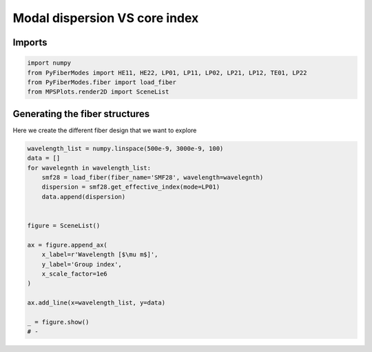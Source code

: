 
.. DO NOT EDIT.
.. THIS FILE WAS AUTOMATICALLY GENERATED BY SPHINX-GALLERY.
.. TO MAKE CHANGES, EDIT THE SOURCE PYTHON FILE:
.. "gallery/plot_smf28_group_index_vs_wavelength.py"
.. LINE NUMBERS ARE GIVEN BELOW.

.. only:: html

    .. note::
        :class: sphx-glr-download-link-note

        :ref:`Go to the end <sphx_glr_download_gallery_plot_smf28_group_index_vs_wavelength.py>`
        to download the full example code

.. rst-class:: sphx-glr-example-title

.. _sphx_glr_gallery_plot_smf28_group_index_vs_wavelength.py:


Modal dispersion VS core index
==============================

.. GENERATED FROM PYTHON SOURCE LINES 8-10

Imports
~~~~~~~

.. GENERATED FROM PYTHON SOURCE LINES 10-15

.. code-block:: python3

    import numpy
    from PyFiberModes import HE11, HE22, LP01, LP11, LP02, LP21, LP12, TE01, LP22
    from PyFiberModes.fiber import load_fiber
    from MPSPlots.render2D import SceneList








.. GENERATED FROM PYTHON SOURCE LINES 16-19

Generating the fiber structures
~~~~~~~~~~~~~~~~~~~~~~~~~~~~~~~
Here we create the different fiber design that we want to explore

.. GENERATED FROM PYTHON SOURCE LINES 19-39

.. code-block:: python3

    wavelength_list = numpy.linspace(500e-9, 3000e-9, 100)
    data = []
    for wavelegnth in wavelength_list:
        smf28 = load_fiber(fiber_name='SMF28', wavelength=wavelegnth)
        dispersion = smf28.get_effective_index(mode=LP01)
        data.append(dispersion)


    figure = SceneList()

    ax = figure.append_ax(
        x_label=r'Wavelength [$\mu m$]',
        y_label='Group index',
        x_scale_factor=1e6
    )

    ax.add_line(x=wavelength_list, y=data)

    _ = figure.show()
    # -



.. image-sg:: /gallery/images/sphx_glr_plot_smf28_group_index_vs_wavelength_001.png
   :alt: plot smf28 group index vs wavelength
   :srcset: /gallery/images/sphx_glr_plot_smf28_group_index_vs_wavelength_001.png
   :class: sphx-glr-single-img






.. rst-class:: sphx-glr-timing

   **Total running time of the script:** (0 minutes 0.211 seconds)


.. _sphx_glr_download_gallery_plot_smf28_group_index_vs_wavelength.py:

.. only:: html

  .. container:: sphx-glr-footer sphx-glr-footer-example




    .. container:: sphx-glr-download sphx-glr-download-python

      :download:`Download Python source code: plot_smf28_group_index_vs_wavelength.py <plot_smf28_group_index_vs_wavelength.py>`

    .. container:: sphx-glr-download sphx-glr-download-jupyter

      :download:`Download Jupyter notebook: plot_smf28_group_index_vs_wavelength.ipynb <plot_smf28_group_index_vs_wavelength.ipynb>`


.. only:: html

 .. rst-class:: sphx-glr-signature

    `Gallery generated by Sphinx-Gallery <https://sphinx-gallery.github.io>`_
